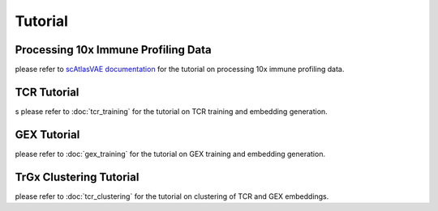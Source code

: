 Tutorial
========

Processing 10x Immune Profiling Data
------------------------------------

please refer to `scAtlasVAE documentation <https://scatlasvae.readthedocs.io/en/latest/preprocessing.html>`_ for the tutorial on processing 10x immune profiling data.

TCR Tutorial
------------
s
please refer to :doc:`tcr_training` for the tutorial on TCR training and embedding generation.


GEX Tutorial
------------

please refer to :doc:`gex_training` for the tutorial on GEX training and embedding generation.


TrGx Clustering Tutorial
------------------------

please refer to :doc:`tcr_clustering` for the tutorial on clustering of TCR and GEX embeddings.